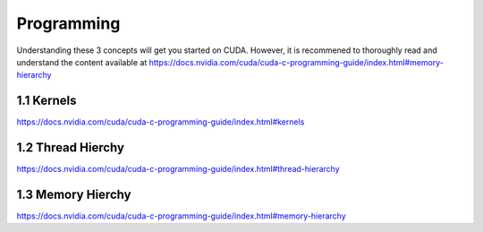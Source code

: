 Programming
=====

Understanding these 3 concepts will get you started on CUDA. However, it is recommened to thoroughly read and understand the content available at
https://docs.nvidia.com/cuda/cuda-c-programming-guide/index.html#memory-hierarchy

1.1 Kernels
------------

https://docs.nvidia.com/cuda/cuda-c-programming-guide/index.html#kernels

1.2 Thread Hierchy
------------

https://docs.nvidia.com/cuda/cuda-c-programming-guide/index.html#thread-hierarchy

1.3 Memory Hierchy
------------

https://docs.nvidia.com/cuda/cuda-c-programming-guide/index.html#memory-hierarchy

